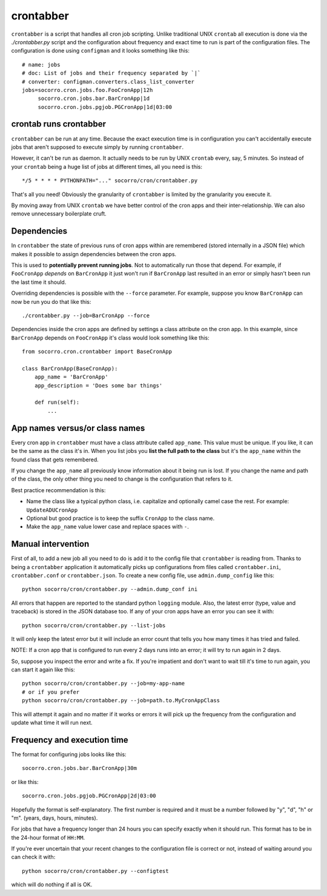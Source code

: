 .. index:: crontabber

.. _crontabber-chapter:

crontabber
==========

``crontabber`` is a script that handles all cron job scripting. Unlike
traditional UNIX ``crontab`` all execution is done via the
`./crontabber.py` script and the configuration about frequency and
exact time to run is part of the configuration files. The
configuration is done using ``configman`` and it looks something like
this::

    # name: jobs
    # doc: List of jobs and their frequency separated by `|`
    # converter: configman.converters.class_list_converter
    jobs=socorro.cron.jobs.foo.FooCronApp|12h
         socorro.cron.jobs.bar.BarCronApp|1d
         socorro.cron.jobs.pgjob.PGCronApp|1d|03:00

crontab runs crontabber
-----------------------

``crontabber`` can be run at any time. Because the exact execution
time is in configuration you can't accidentally execute jobs that
aren't supposed to execute simply by running ``crontabber``.

However, it can't be run as daemon. It actually needs to be run by
UNIX ``crontab`` every, say, 5 minutes. So instead of your ``crontab``
being a huge list of jobs at different times, all you need is this::


    */5 * * * * PYTHONPATH="..." socorro/cron/crontabber.py

That's all you need! Obviously the granularity of ``crontabber`` is
limited by the granularity you execute it.

By moving away from UNIX ``crontab`` we have better control of the
cron apps and their inter-relationship. We can also remove unnecessary
boilerplate cruft.

Dependencies
------------

In ``crontabber`` the state of previous runs of cron apps within are
remembered (stored internally in a JSON file) which makes it possible
to assign dependencies between the cron apps.

This is used to **potentially prevent running jobs**. Not to
automatically run those that depend. For example, if ``FooCronApp``
*depends* on ``BarCronApp`` it just won't run if ``BarCronApp`` last
resulted in an error or simply hasn't been run the last time it should.

Overriding dependencies is possible with the ``--force`` parameter.
For example, suppose you know ``BarCronApp`` can now be run you do
that like this::

    ./crontabber.py --job=BarCronApp --force

Dependencies inside the cron apps are defined by settings a class
attribute on the cron app. In this example, since ``BarCronApp``
depends on ``FooCronApp`` it's class would look something like this::

    from socorro.cron.crontabber import BaseCronApp

    class BarCronApp(BaseCronApp):
        app_name = 'BarCronApp'
        app_description = 'Does some bar things'

        def run(self):
            ...

App names versus/or class names
-------------------------------

Every cron app in ``crontabber`` must have a class attribute called
``app_name``. This value must be unique. If you like, it can be the
same as the class it's in. When you list jobs you **list the full path
to the class** but it's the ``app_name`` within the found class that
gets remembered.

If you change the ``app_name`` all previously know
information about it being run is lost. If you change the name and
path of the class, the only other thing you need to change is the
configuration that refers to it.

Best practice recommendation is this:

* Name the class like a typical python class, i.e. capitalize and
  optionally camel case the rest. For example: ``UpdateADUCronApp``

* Optional but good practice is to keep the suffix ``CronApp`` to the
  class name.

* Make the ``app_name`` value lower case and replace spaces with ``-``.


Manual intervention
-------------------

First of all, to add a new job all you need to do is add it to the
config file that ``crontabber`` is reading from. Thanks to being a
``crontabber`` application it automatically picks up configurations
from files called ``crontabber.ini``, ``crontabber.conf`` or
``crontabber.json``. To create a new config file, use
``admin.dump_config`` like this::

    python socorro/cron/crontabber.py --admin.dump_conf ini

All errors that happen are reported to the standard python ``logging``
module. Also, the latest error (type, value and traceback) is stored
in the JSON database too. If any of your cron apps have an error you
can see it with::

    python socorro/cron/crontabber.py --list-jobs

It will only keep the latest error but it will include an
error count that tells you how many times it has tried and failed.

NOTE: If a cron app that is configured to run every 2 days runs into
an error; it will try to run again in 2 days.

So, suppose you inspect the error and write a fix. If you're impatient
and don't want to wait till it's time to run again, you can start it
again like this::

    python socorro/cron/crontabber.py --job=my-app-name
    # or if you prefer
    python socorro/cron/crontabber.py --job=path.to.MyCronAppClass

This will attempt it again and no matter if it works or errors it will
pick up the frequency from the configuration and update what time it
will run next.

Frequency and execution time
----------------------------

The format for configuring jobs looks like this::

         socorro.cron.jobs.bar.BarCronApp|30m

or like this::

         socorro.cron.jobs.pgjob.PGCronApp|2d|03:00

Hopefully the format is self-explanatory. The first number is required
and it must be a number followed by "y", "d", "h" or "m". (years,
days, hours, minutes).

For jobs that have a frequency longer than 24 hours you can specify
exactly when it should run. This format has to be in the 24-hour
format of ``HH:MM``.

If you're ever uncertain that your recent changes to the configuration
file is correct or not, instead of waiting around you can check it
with::

    python socorro/cron/crontabber.py --configtest

which will do nothing if all is OK.
